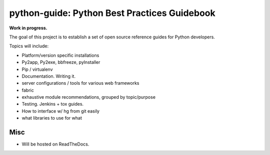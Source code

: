 python-guide: Python Best Practices Guidebook
=============================================

**Work in progress.**

The goal of this project is to establish a set of open source reference guides for Python developers. 

Topics will include:

- Platform/version specific installations
- Py2app, Py2exe, bbfreeze, pyInstaller
- Pip / virtualenv
- Documentation. Writing it.
- server configurations / tools for various web frameworks
- fabric
- exhaustive module recommendations, grouped by topic/purpose
- Testing. Jenkins + tox guides.
- How to interface w/ hg from git easily
- what libraries to use for what


Misc
----

- Will be hosted on ReadTheDocs.


